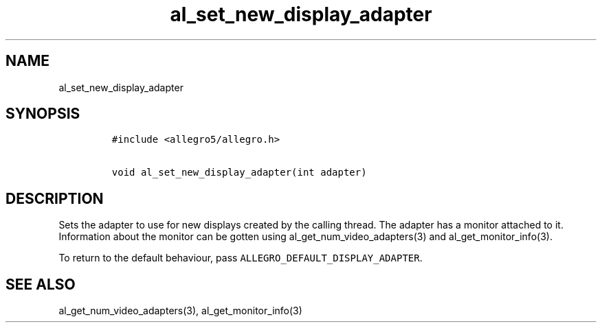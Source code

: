 .TH al_set_new_display_adapter 3 "" "Allegro reference manual"
.SH NAME
.PP
al_set_new_display_adapter
.SH SYNOPSIS
.IP
.nf
\f[C]
#include\ <allegro5/allegro.h>

void\ al_set_new_display_adapter(int\ adapter)
\f[]
.fi
.SH DESCRIPTION
.PP
Sets the adapter to use for new displays created by the calling
thread.
The adapter has a monitor attached to it.
Information about the monitor can be gotten using
al_get_num_video_adapters(3) and al_get_monitor_info(3).
.PP
To return to the default behaviour, pass
\f[C]ALLEGRO_DEFAULT_DISPLAY_ADAPTER\f[].
.SH SEE ALSO
.PP
al_get_num_video_adapters(3), al_get_monitor_info(3)
